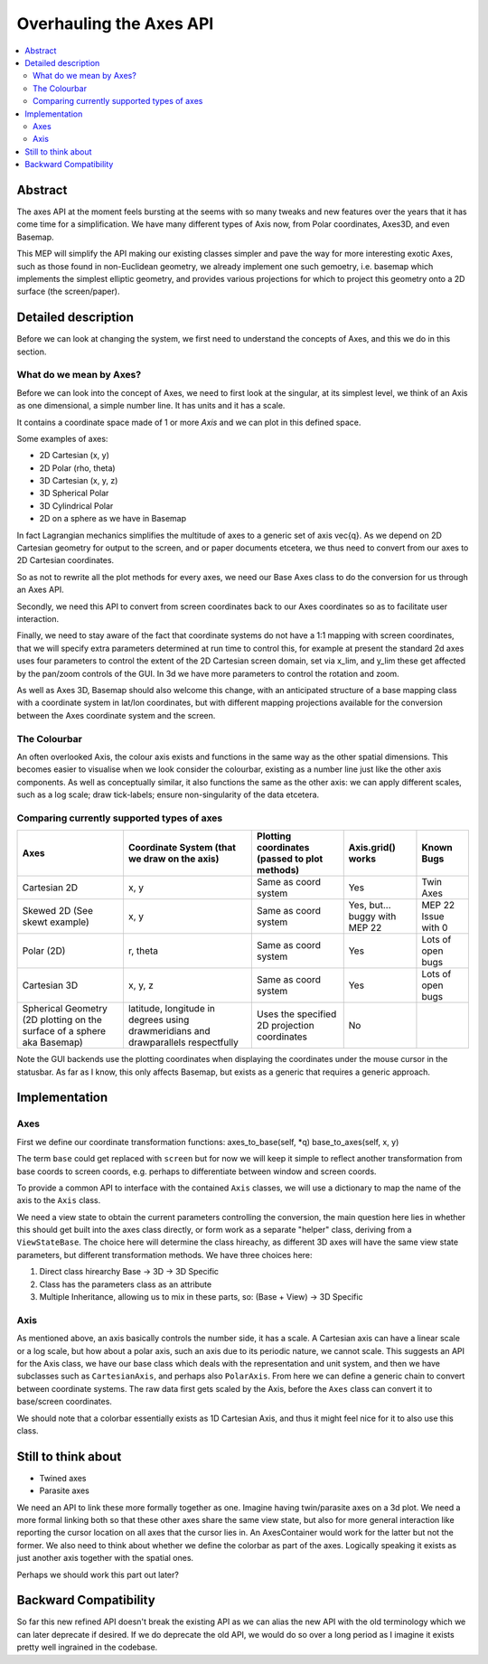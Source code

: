 ========================
Overhauling the Axes API
========================

.. contents::
   :local:

Abstract
========
The axes API at the moment feels bursting at the seems with so many tweaks and
new features over the years that it has come time for a simplification.  We
have many different types of Axis now, from Polar coordinates, Axes3D, and even
Basemap.

This MEP will simplify the API making our existing classes simpler and pave the
way for more interesting exotic Axes, such as those found in non-Euclidean
geometry, we already implement one such gemoetry, i.e. basemap which implements
the simplest elliptic geometry, and provides various projections for which to
project this geometry onto a 2D surface (the screen/paper).


Detailed description
====================
Before we can look at changing the system, we first need to understand the
concepts of Axes, and this we do in this section.

What do we mean by Axes?
------------------------
Before we can look into the concept of Axes, we need to first look at the
singular, at its simplest level, we think of an Axis as one dimensional,
a simple number line.  It has units and it has a scale.

It contains a coordinate space made of 1 or more `Axis` and we can plot in this
defined space.

Some examples of axes:

+ 2D Cartesian (x, y)
+ 2D Polar (rho, theta)
+ 3D Cartesian (x, y, z)
+ 3D Spherical Polar
+ 3D Cylindrical Polar
+ 2D on a sphere as we have in Basemap

In fact Lagrangian mechanics simplifies the multitude of axes to a generic set
of axis \vec{q}.  As we depend on 2D Cartesian geometry for output to the
screen, and or paper documents etcetera, we thus need to convert from our axes to
2D Cartesian coordinates.

So as not to rewrite all the plot methods for every axes, we need our Base Axes
class to do the conversion for us through an Axes API.

Secondly, we need this API to convert from screen coordinates back to our Axes
coordinates so as to facilitate user interaction.

Finally, we need to stay aware of the fact that coordinate systems do not have
a 1:1 mapping with screen coordinates, that we will specify extra parameters
determined at run time to control this, for example at present the standard 2d
axes uses four parameters to control the extent of the 2D Cartesian screen
domain, set via x_lim, and y_lim these get affected by the pan/zoom controls
of the GUI.  In 3d we have more parameters to control the rotation and zoom.

As well as Axes 3D, Basemap should also welcome this change, with an
anticipated structure of a base mapping class with a coordinate system in
lat/lon coordinates, but with different mapping projections available for the
conversion between the Axes coordinate system and the screen.

The Colourbar
-------------
An often overlooked Axis, the colour axis exists and functions in the same way
as the other spatial dimensions.  This becomes easier to visualise when we look
consider the colourbar, existing as a number line just like the other axis
components.  As well as conceptually similar, it also functions the same as the
other axis: we can apply different scales, such as a log scale; draw
tick-labels; ensure non-singularity of the data etcetera.

Comparing currently supported types of axes
-------------------------------------------

+-----------------------+-------------------------------+---------------------------+-------------------+-------------------+
| Axes                  | Coordinate System             | Plotting coordinates      | Axis.grid() works | Known Bugs        |
|                       | (that we draw on the axis)    | (passed to plot methods)  |                   |                   |
+=======================+===============================+===========================+===================+===================+
| Cartesian 2D          | x, y                          | Same as coord system      | Yes               | Twin Axes         |
+-----------------------+-------------------------------+---------------------------+-------------------+-------------------+
| Skewed 2D             | x, y                          | Same as coord system      | Yes, but...       | MEP 22            |
| (See skewt example)   |                               |                           | buggy with MEP 22 | Issue with 0      |
+-----------------------+-------------------------------+---------------------------+-------------------+-------------------+
| Polar (2D)            | r, theta                      | Same as coord system      | Yes               | Lots of open bugs |
+-----------------------+-------------------------------+---------------------------+-------------------+-------------------+
| Cartesian 3D          | x, y, z                       | Same as coord system      | Yes               | Lots of open bugs |
+-----------------------+-------------------------------+---------------------------+-------------------+-------------------+
| Spherical Geometry    | latitude, longitude           | Uses the specified 2D     | No                |                   |
| (2D plotting on the   | in degrees using              | projection coordinates    |                   |                   |
| surface of a sphere   | drawmeridians and             |                           |                   |                   |
| aka Basemap)          | drawparallels respectfully    |                           |                   |                   |
+-----------------------+-------------------------------+---------------------------+-------------------+-------------------+

Note the GUI backends use the plotting coordinates when displaying the
coordinates under the mouse cursor in the statusbar.  As far as I know, this
only affects Basemap, but exists as a generic that requires a generic approach.

Implementation
==============
Axes
----

First we define our coordinate transformation functions:
axes_to_base(self, \*q)
base_to_axes(self, x, y)

The term ``base`` could get replaced with ``screen`` but for now we will keep
it simple to reflect another transformation from base coords to screen coords,
e.g. perhaps to differentiate between window and screen coords.

To provide a common API to interface with the contained ``Axis`` classes, we
will use a dictionary to map the name of the axis to the ``Axis`` class.

We need a view state to obtain the current parameters controlling the
conversion, the main question here lies in whether this should get built into
the axes class directly, or form work as a separate "helper" class, deriving
from a ``ViewStateBase``.  The choice here will determine the class hireachy,
as different 3D axes will have the same view state parameters, but different
transformation methods.  We have three choices here:

1. Direct class hirearchy Base -> 3D -> 3D Specific
2. Class has the parameters class as an attribute
3. Multiple Inheritance, allowing us to mix in these parts, so:
   (Base + View) -> 3D Specific

Axis
----
As mentioned above, an axis basically controls the number side, it has a
scale.  A Cartesian axis can have a linear scale or a log scale, but how about
a polar axis, such an axis due to its periodic nature, we cannot scale.
This suggests an API for the Axis class, we have our base class which deals
with the representation and unit system, and then we have subclasses such as
``CartesianAxis``, and perhaps also ``PolarAxis``.  From here we can define a
generic chain to convert between coordinate systems.  The raw data first gets
scaled by the Axis, before the ``Axes`` class can convert it to base/screen
coordinates.

We should note that a colorbar essentially exists as 1D Cartesian Axis, and
thus it might feel nice for it to also use this class.


Still to think about
====================
+ Twined axes
+ Parasite axes

We need an API to link these more formally together as one.  Imagine having
twin/parasite axes on a 3d plot.  We need a more formal linking both so that
these other axes share the same view state, but also for more general
interaction like reporting the cursor location on all axes that the cursor lies
in.  An AxesContainer would work for the latter but not the former.  We also
need to think about whether we define the colorbar as part of the axes.
Logically speaking it exists as just another axis together with the spatial
ones.

Perhaps we should work this part out later?


Backward Compatibility
======================
So far this new refined API doesn't break the existing API as we can alias the
new API with the old terminology which we can later deprecate if desired.  If
we do deprecate the old API, we would do so over a long period as I imagine
it exists pretty well ingrained in the codebase.
